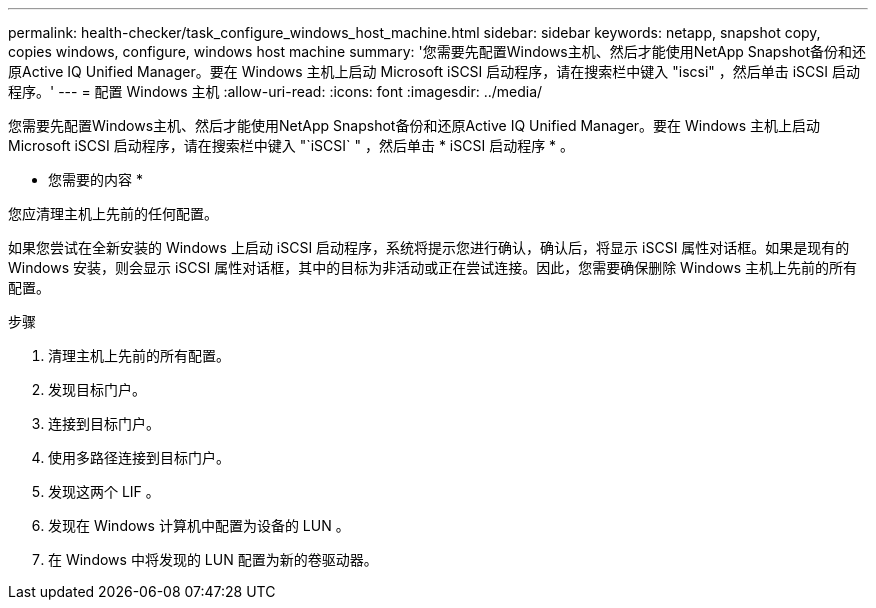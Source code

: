 ---
permalink: health-checker/task_configure_windows_host_machine.html 
sidebar: sidebar 
keywords: netapp, snapshot copy, copies windows, configure, windows host machine 
summary: '您需要先配置Windows主机、然后才能使用NetApp Snapshot备份和还原Active IQ Unified Manager。要在 Windows 主机上启动 Microsoft iSCSI 启动程序，请在搜索栏中键入 "iscsi" ，然后单击 iSCSI 启动程序。' 
---
= 配置 Windows 主机
:allow-uri-read: 
:icons: font
:imagesdir: ../media/


[role="lead"]
您需要先配置Windows主机、然后才能使用NetApp Snapshot备份和还原Active IQ Unified Manager。要在 Windows 主机上启动 Microsoft iSCSI 启动程序，请在搜索栏中键入 "`iSCSI` " ，然后单击 * iSCSI 启动程序 * 。

* 您需要的内容 *

您应清理主机上先前的任何配置。

如果您尝试在全新安装的 Windows 上启动 iSCSI 启动程序，系统将提示您进行确认，确认后，将显示 iSCSI 属性对话框。如果是现有的 Windows 安装，则会显示 iSCSI 属性对话框，其中的目标为非活动或正在尝试连接。因此，您需要确保删除 Windows 主机上先前的所有配置。

.步骤
. 清理主机上先前的所有配置。
. 发现目标门户。
. 连接到目标门户。
. 使用多路径连接到目标门户。
. 发现这两个 LIF 。
. 发现在 Windows 计算机中配置为设备的 LUN 。
. 在 Windows 中将发现的 LUN 配置为新的卷驱动器。

